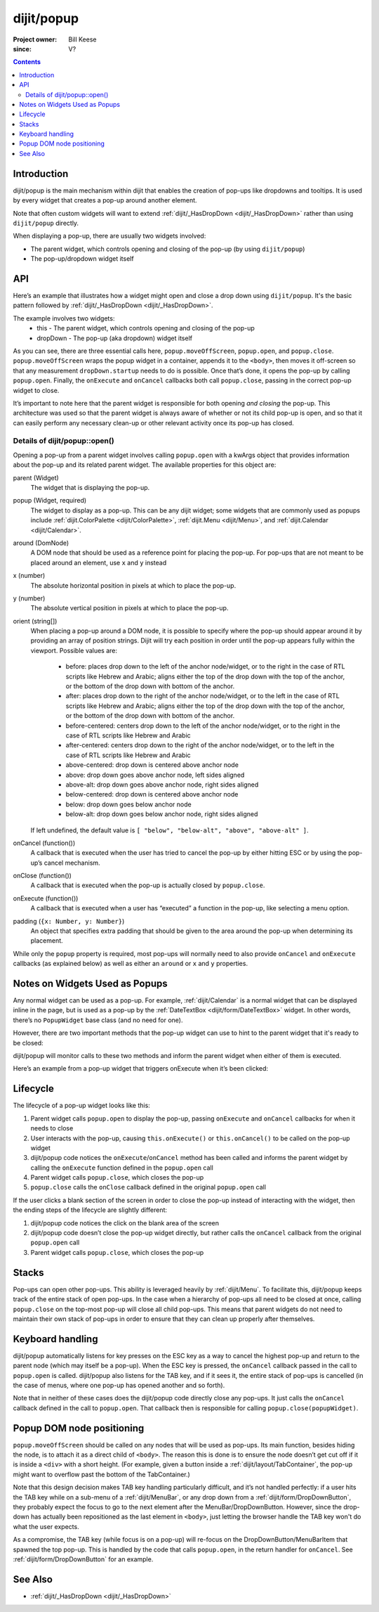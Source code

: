.. _dijit/popup:

===========
dijit/popup
===========

:Project owner: Bill Keese
:since: V?

.. contents ::
   :depth: 2

Introduction
============

dijit/popup is the main mechanism within dijit that enables the creation of pop-ups like dropdowns and tooltips.
It is used by every widget that creates a pop-up around another element.

Note that often custom widgets will want to extend :ref:`dijit/_HasDropDown <dijit/_HasDropDown>`
rather than using ``dijit/popup`` directly.

When displaying a pop-up, there are usually two widgets involved:

* The parent widget, which controls opening and closing of the pop-up (by using ``dijit/popup``)
* The pop-up/dropdown widget itself

API
===

Here’s an example that illustrates how a widget might open and close a drop down using ``dijit/popup``.
It's the basic pattern followed by :ref:`dijit/_HasDropDown <dijit/_HasDropDown>`.

The example involves two widgets:
    * this - The parent widget, which controls opening and closing of the pop-up
    * dropDown - The pop-up (aka dropdown) widget itself


.. js ::

    define(["dijit/popup"], function(popup){
        ...

        // wrap the pop-up widget and position it offscreen so
        // that it can be measured by the widget’s startup method
        popup.moveOffScreen(dropDown);

        // if the pop-up has not been started yet, start it now
        if(dropDown.startup && !dropDown._started){
            dropDown.startup();
        }

        // make the pop-up appear around my node
        popup.open({
            parent: this,
            popup: dropDown,
            around: this.domNode,
            orient: ["below-centered", "above-centered"],
            onExecute: function(){
                popup.close(dropDown);
            },
            onCancel: function(){
                popup.close(dropDown);
            },
            onClose: function(){
            }
        });

        ...
    }

As you can see, there are three essential calls here, ``popup.moveOffScreen``, ``popup.open``, and ``popup.close``.
``popup.moveOffScreen`` wraps the popup widget in a container, appends it to the ``<body>``,
then moves it off-screen so that any measurement ``dropDown.startup`` needs to do is possible.
Once that’s done, it opens the pop-up by calling ``popup.open``.
Finally, the ``onExecute`` and ``onCancel`` callbacks both call ``popup.close``, passing in the correct pop-up widget to close.

It’s important to note here that the parent widget is responsible for both opening *and closing* the pop-up.
This architecture was used so that the parent widget is always aware of whether or not its child pop-up is open, and so that it can easily perform any necessary clean-up or other relevant activity once its pop-up has closed.

Details of dijit/popup::open()
------------------------------

Opening a pop-up from a parent widget involves calling ``popup.open`` with a kwArgs object
that provides information about the pop-up and its related parent widget.
The available properties for this object are:

parent (Widget)
  The widget that is displaying the pop-up.
popup (Widget, required)
  The widget to display as a pop-up. This can be any dijit widget; some widgets that are commonly used as popups include :ref:`dijit.ColorPalette <dijit/ColorPalette>`, :ref:`dijit.Menu <dijit/Menu>`, and :ref:`dijit.Calendar <dijit/Calendar>`.
around (DomNode)
  A DOM node that should be used as a reference point for placing the pop-up. For pop-ups that are not meant to be placed around an element, use ``x`` and ``y`` instead
x (number)
  The absolute horizontal position in pixels at which to place the pop-up.
y (number)
  The absolute vertical position in pixels at which to place the pop-up.
orient (string[])
  When placing a pop-up around a DOM node, it is possible to specify where the pop-up should appear around it by providing an array of position strings. Dijit will try each position in order until the pop-up appears fully within the viewport. Possible values are:

    * before: places drop down to the left of the anchor node/widget, or to the right in the case
      of RTL scripts like Hebrew and Arabic; aligns either the top of the drop down
      with the top of the anchor, or the bottom of the drop down with bottom of the anchor.
    * after: places drop down to the right of the anchor node/widget, or to the left in the case
      of RTL scripts like Hebrew and Arabic; aligns either the top of the drop down
      with the top of the anchor, or the bottom of the drop down with bottom of the anchor.
    * before-centered: centers drop down to the left of the anchor node/widget, or to the right
      in the case of RTL scripts like Hebrew and Arabic
    * after-centered: centers drop down to the right of the anchor node/widget, or to the left
      in the case of RTL scripts like Hebrew and Arabic
    * above-centered: drop down is centered above anchor node
    * above: drop down goes above anchor node, left sides aligned
    * above-alt: drop down goes above anchor node, right sides aligned
    * below-centered: drop down is centered above anchor node
    * below: drop down goes below anchor node
    * below-alt: drop down goes below anchor node, right sides aligned

  If left undefined, the default value is ``[ "below", "below-alt", "above", "above-alt" ]``.

onCancel (function())
  A callback that is executed when the user has tried to cancel the pop-up by either hitting ESC or by using the pop-up’s cancel mechanism.
onClose (function())
  A callback that is executed when the pop-up is actually closed by ``popup.close``.
onExecute (function())
  A callback that is executed when a user has “executed” a function in the pop-up, like selecting a menu option.
padding (``{x: Number, y: Number}``)
  An object that specifies extra padding that should be given to the area around the pop-up when determining its placement.

While only the ``popup`` property is required, most pop-ups will normally need to also provide ``onCancel`` and ``onExecute`` callbacks (as explained below) as well as either an ``around`` or ``x`` and ``y`` properties.


Notes on Widgets Used as Popups
===============================

Any normal widget can be used as a pop-up.
For example, :ref:`dijit/Calendar` is a normal widget that can be displayed inline in the page, but is used as a pop-up by the :ref:`DateTextBox <dijit/form/DateTextBox>` widget.
In other words, there’s no ``PopupWidget`` base class (and no need for one).

However, there are two important methods that the pop-up widget can use to hint to the parent widget that it's ready to be closed:

.. js ::

    onExecute: function(){
        // summary: attach point for notification about when a menu item has been executed
    },

    onCancel: function(/*Boolean*/ closeAll){
        // summary: attach point for notification about when the user cancels the current menu
    }

dijit/popup will monitor calls to these two methods and inform the parent widget when either of them is executed.

Here’s an example from a pop-up widget that triggers onExecute when it’s been clicked:

.. js ::

    onItemClick: function(/*Widget*/ item, /*Event*/ evt){
        ...
        // before calling user defined handler, close hierarchy of menus
        // and restore focus to place it was when menu was opened
        this.onExecute();

        // user defined handler for click
        item.onClick(evt);
        ...
    }

Lifecycle
=========

The lifecycle of a pop-up widget looks like this:

1. Parent widget calls ``popup.open`` to display the pop-up, passing ``onExecute`` and ``onCancel`` callbacks for when it needs to close
2. User interacts with the pop-up, causing ``this.onExecute()`` or ``this.onCancel()`` to be called on the pop-up widget
3. dijit/popup code notices the ``onExecute``/``onCancel`` method has been called and informs the parent widget by calling the ``onExecute`` function defined in the ``popup.open`` call
4. Parent widget calls ``popup.close``, which closes the pop-up
5. ``popup.close`` calls the ``onClose`` callback defined in the original ``popup.open`` call

If the user clicks a blank section of the screen in order to close the pop-up instead of interacting with the widget, then the ending steps of the lifecycle are slightly different:

1. dijit/popup code notices the click on the blank area of the screen
2. dijit/popup code doesn’t close the pop-up widget directly, but rather calls the ``onCancel`` callback from the original ``popup.open`` call
3. Parent widget calls ``popup.close``, which closes the pop-up

Stacks
======

Pop-ups can open other pop-ups.
This ability is leveraged heavily by :ref:`dijit/Menu`.
To facilitate this, dijit/popup keeps track of the entire stack of open pop-ups.
In the case when a hierarchy of pop-ups all need to be closed at once, calling ``popup.close`` on the top-most pop-up will close all child pop-ups.
This means that parent widgets do not need to maintain their own stack of pop-ups in order to ensure that they can clean up properly after themselves.

Keyboard handling
=================

dijit/popup automatically listens for key presses on the ESC key as a way to cancel the highest pop-up
and return to the parent node (which may itself be a pop-up).
When the ESC key is pressed, the ``onCancel`` callback passed in the call to ``popup.open`` is called.
dijit/popup also listens for the TAB key, and if it sees it, the entire stack of pop-ups is cancelled
(in the case of menus, where one pop-up has opened another and so forth).

Note that in neither of these cases does the dijit/popup code directly close any pop-ups.
It just calls the ``onCancel`` callback defined in the call to ``popup.open``.
That callback then is responsible for calling ``popup.close(popupWidget)``.

Popup DOM node positioning
==========================

``popup.moveOffScreen`` should be called on any nodes that will be used as pop-ups. Its main function, besides hiding the node, is to attach it as a direct child of ``<body>``. The reason this is done is to ensure the node doesn’t get cut off if it is inside a ``<div>`` with a short height. (For example, given a button inside a :ref:`dijit/layout/TabContainer`, the pop-up might want to overflow past the bottom of the TabContainer.)

Note that this design decision makes TAB key handling particularly difficult, and it’s not handled perfectly: if a user hits the TAB key while on a sub-menu of a :ref:`dijit/MenuBar`, or any drop down from a :ref:`dijit/form/DropDownButton`, they probably expect the focus to go to the next element after the MenuBar/DropDownButton.
However, since the drop-down has actually been repositioned as the last element in ``<body>``, just letting the browser handle the TAB key won't do what the user expects.

As a compromise, the TAB key (while focus is on a pop-up) will re-focus on the DropDownButton/MenuBarItem that spawned the top pop-up.
This is handled by the code that calls ``popup.open``, in the return handler for ``onCancel``.
See :ref:`dijit/form/DropDownButton` for an example.


See Also
========
- :ref:`dijit/_HasDropDown <dijit/_HasDropDown>`
